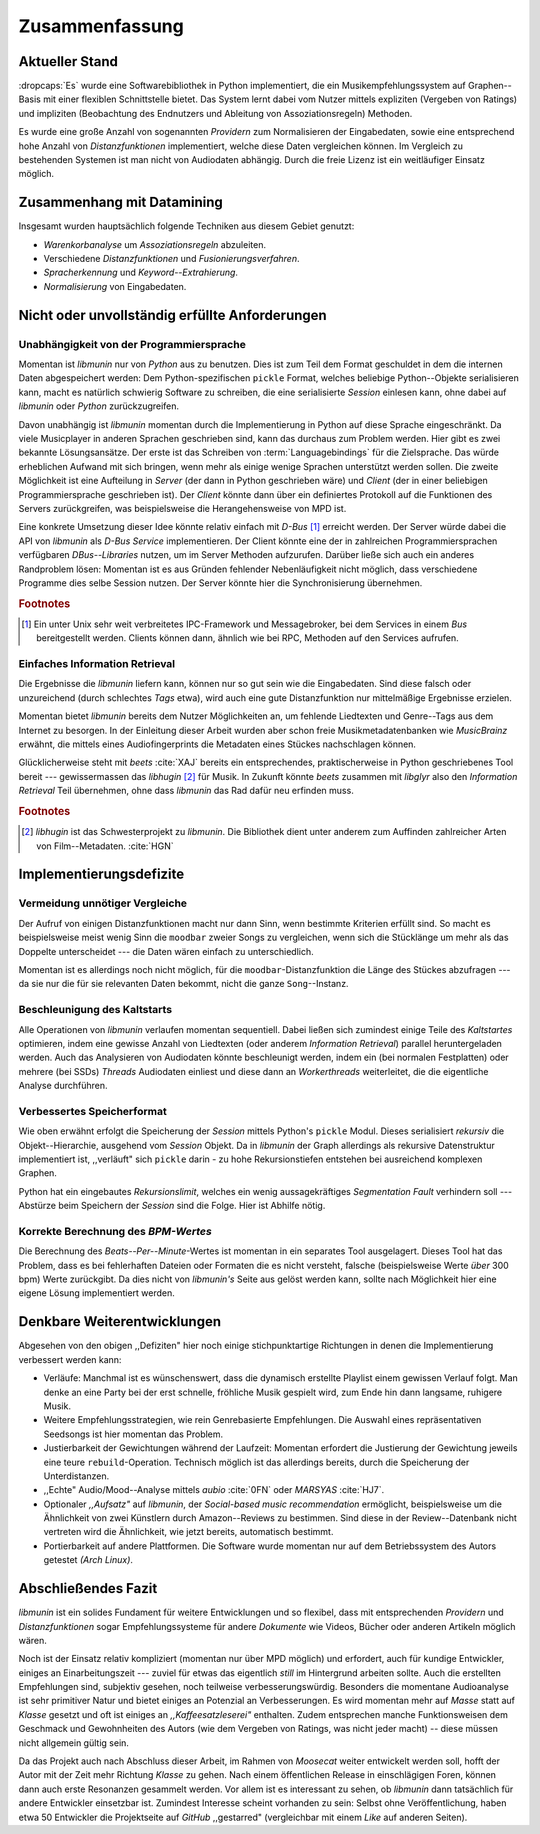 ***************
Zusammenfassung
***************

Aktueller Stand
===============

:dropcaps:`Es` wurde eine Softwarebibliothek in Python implementiert, die ein
Musikempfehlungssystem auf Graphen--Basis mit einer flexiblen Schnittstelle
bietet. Das System lernt dabei vom Nutzer mittels expliziten (Vergeben von
Ratings) und impliziten (Beobachtung des Endnutzers und Ableitung von
Assoziationsregeln) Methoden.

Es wurde eine große Anzahl von sogenannten *Providern* zum Normalisieren der
Eingabedaten, sowie eine entsprechend hohe Anzahl von *Distanzfunktionen*
implementiert, welche diese Daten vergleichen können.
Im Vergleich zu bestehenden Systemen ist man nicht von Audiodaten abhängig.
Durch die freie Lizenz ist ein weitläufiger Einsatz möglich.

Zusammenhang mit Datamining
===========================

Insgesamt wurden hauptsächlich folgende Techniken aus diesem Gebiet genutzt:

* *Warenkorbanalyse* um *Assoziationsregeln* abzuleiten.
* Verschiedene *Distanzfunktionen* und *Fusionierungsverfahren*.
* *Spracherkennung* und *Keyword--Extrahierung*.
* *Normalisierung* von Eingabedaten.

Nicht oder unvollständig erfüllte Anforderungen
===============================================

Unabhängigkeit von der Programmiersprache
-----------------------------------------

Momentan ist *libmunin* nur von *Python* aus zu benutzen. Dies ist zum Teil dem
Format geschuldet in dem die internen Daten abgespeichert werden: Dem
Python-spezifischen ``pickle`` Format, welches beliebige Python--Objekte
serialisieren kann, macht es natürlich schwierig Software zu schreiben, die
eine serialisierte *Session* einlesen kann, ohne dabei auf *libmunin* oder
*Python* zurückzugreifen. 

Davon unabhängig ist *libmunin* momentan durch die Implementierung in Python auf
diese Sprache eingeschränkt. Da viele Musicplayer in anderen Sprachen
geschrieben sind, kann das durchaus zum Problem werden. Hier gibt es zwei
bekannte Lösungsansätze. Der erste ist das Schreiben von
:term:`Languagebindings` für die Zielsprache. Das würde erheblichen Aufwand
mit sich bringen, wenn mehr als einige wenige Sprachen unterstützt werden
sollen. Die zweite Möglichkeit ist eine Aufteilung in *Server* (der dann in
Python geschrieben wäre) und *Client* (der in einer beliebigen
Programmiersprache geschrieben ist).  Der *Client* könnte dann über ein
definiertes Protokoll auf die Funktionen des Servers zurückgreifen, was
beispielsweise die Herangehensweise von MPD ist.

Eine konkrete Umsetzung dieser Idee könnte relativ einfach mit *D-Bus* [#f1]_
erreicht werden. Der Server würde dabei die API von *libmunin* als *D-Bus
Service* implementieren. Der Client könnte eine der in zahlreichen
Programmiersprachen verfügbaren *DBus--Libraries* nutzen, um im Server Methoden
aufzurufen. Darüber ließe sich auch ein anderes Randproblem lösen: Momentan ist
es aus Gründen fehlender Nebenläufigkeit nicht möglich, dass verschiedene
Programme dies selbe Session nutzen. Der Server könnte hier die Synchronisierung
übernehmen.

.. rubric:: Footnotes

.. [#f1] Ein unter Unix sehr weit verbreitetes IPC-Framework und Messagebroker,
         bei dem Services in einem *Bus* bereitgestellt werden. Clients können
         dann, ähnlich wie bei RPC, Methoden auf den Services aufrufen.

Einfaches Information Retrieval
-------------------------------

Die Ergebnisse die *libmunin* liefern kann, können nur so gut sein wie die
Eingabedaten. Sind diese falsch oder unzureichend (durch schlechtes *Tags*
etwa), wird auch eine gute Distanzfunktion nur mittelmäßige Ergebnisse erzielen. 

Momentan bietet *libmunin* bereits dem Nutzer Möglichkeiten an, um fehlende
Liedtexten und Genre--Tags aus dem Internet zu besorgen. In der Einleitung dieser
Arbeit wurden aber schon freie Musikmetadatenbanken wie *MusicBrainz* erwähnt,
die mittels eines Audiofingerprints die Metadaten eines Stückes nachschlagen
können. 

Glücklicherweise steht mit *beets* :cite:`XAJ` bereits ein entsprechendes,
praktischerweise in Python geschriebenes Tool bereit --- gewissermassen das
*libhugin* [#f2]_ für Musik.  In Zukunft könnte *beets* zusammen mit *libglyr*
also den *Information Retrieval* Teil übernehmen, ohne dass *libmunin* das Rad
dafür neu erfinden muss.

.. rubric:: Footnotes

.. [#f2] *libhugin* ist das Schwesterprojekt zu *libmunin*. Die Bibliothek dient
         unter anderem zum Auffinden zahlreicher Arten von Film--Metadaten.
         :cite:`HGN`
         
Implementierungsdefizite
========================

Vermeidung unnötiger Vergleiche
-------------------------------

Der Aufruf von einigen Distanzfunktionen macht nur dann Sinn, wenn bestimmte
Kriterien erfüllt sind. So macht es beispielsweise meist wenig Sinn die
``moodbar`` zweier Songs zu vergleichen, wenn sich die Stücklänge um mehr als das
Doppelte unterscheidet --- die Daten wären einfach zu unterschiedlich.

Momentan ist es allerdings noch nicht möglich, für die
``moodbar``-Distanzfunktion die Länge des Stückes abzufragen --- da sie nur die
für sie relevanten Daten bekommt, nicht die ganze ``Song``--Instanz.

Beschleunigung des Kaltstarts
-----------------------------

Alle Operationen von *libmunin* verlaufen momentan sequentiell. Dabei ließen
sich zumindest einige Teile des *Kaltstartes* optimieren, indem eine gewisse
Anzahl von Liedtexten (oder anderem *Information Retrieval*) parallel
heruntergeladen werden. Auch das Analysieren von Audiodaten könnte beschleunigt
werden, indem ein (bei normalen Festplatten)  oder mehrere (bei SSDs) *Threads*
Audiodaten einliest und diese dann an *Workerthreads* weiterleitet, die die
eigentliche Analyse durchführen.

Verbessertes Speicherformat
---------------------------

Wie oben erwähnt erfolgt die Speicherung der *Session* mittels Python's
``pickle`` Modul. Dieses serialisiert *rekursiv* die Objekt--Hierarchie,
ausgehend vom *Session* Objekt. Da in *libmunin* der Graph allerdings als
rekursive Datenstruktur implementiert ist, ,,verläuft" sich ``pickle`` darin -
zu hohe Rekursionstiefen entstehen bei ausreichend komplexen Graphen. 

Python hat ein eingebautes *Rekursionslimit*, welches ein wenig aussagekräftiges
*Segmentation Fault* verhindern soll --- Abstürze beim Speichern der *Session*
sind die Folge. Hier ist Abhilfe nötig.

Korrekte Berechnung des *BPM-Wertes*
------------------------------------

Die Berechnung des *Beats--Per--Minute*-Wertes ist momentan in ein separates Tool
ausgelagert. Dieses Tool hat das Problem, dass es bei fehlerhaften Dateien oder
Formaten die es nicht versteht, falsche (beispielsweise Werte *über* 300 bpm)
Werte zurückgibt. Da dies nicht von *libmunin's* Seite aus gelöst werden kann,
sollte nach Möglichkeit hier eine eigene Lösung implementiert werden.

Denkbare Weiterentwicklungen
============================

Abgesehen von den obigen ,,Defiziten" hier noch einige stichpunktartige
Richtungen in denen die Implementierung verbessert werden kann:

- Verläufe: Manchmal ist es wünschenswert, dass die dynamisch erstellte Playlist
  einem gewissen Verlauf folgt. Man denke an eine Party bei der erst schnelle,
  fröhliche Musik gespielt wird, zum Ende hin dann langsame, ruhigere Musik.
- Weitere Empfehlungsstrategien, wie  rein Genrebasierte
  Empfehlungen. Die Auswahl eines repräsentativen Seedsongs ist hier momentan
  das Problem. 
- Justierbarkeit der Gewichtungen während der Laufzeit: Momentan erfordert die
  Justierung der Gewichtung jeweils eine teure ``rebuild``-Operation.
  Technisch möglich ist das allerdings bereits, durch die Speicherung der
  Unterdistanzen.
- ,,Echte" Audio/Mood--Analyse mittels *aubio* :cite:`0FN` oder *MARSYAS* :cite:`HJ7`.
- Optionaler *,,Aufsatz"* auf *libmunin*, der *Social-based music recommendation*
  ermöglicht, beispielsweise um die Ähnlichkeit von zwei Künstlern durch
  Amazon--Reviews zu bestimmen. Sind diese in der Review--Datenbank nicht
  vertreten wird die Ähnlichkeit, wie jetzt bereits, automatisch bestimmt.
- Portierbarkeit auf andere Plattformen. Die Software wurde momentan nur auf dem
  Betriebssystem des Autors getestet *(Arch Linux)*.

Abschließendes Fazit
====================

*libmunin* ist ein solides Fundament für weitere Entwicklungen und so
flexibel, dass mit entsprechenden *Providern* und *Distanzfunktionen* sogar
Empfehlungssysteme für andere *Dokumente* wie Videos, Bücher oder anderen
Artikeln möglich wären.

Noch ist der Einsatz relativ kompliziert (momentan nur über MPD möglich) und
erfordert, auch für kundige Entwickler, einiges an Einarbeitungszeit --- zuviel
für etwas das eigentlich *still* im Hintergrund arbeiten sollte. Auch die
erstellten Empfehlungen sind, subjektiv gesehen, noch teilweise
verbesserungswürdig.  Besonders die momentane Audioanalyse ist sehr primitiver
Natur und bietet einiges an Potenzial an Verbesserungen. Es wird momentan mehr
auf *Masse* statt auf *Klasse* gesetzt und oft ist einiges an
*,,Kaffeesatzleserei"* enthalten.  Zudem entsprechen manche Funktionsweisen dem
Geschmack und Gewohnheiten des Autors (wie dem Vergeben von Ratings, was nicht
jeder macht) -- diese müssen nicht allgemein gültig sein.

Da das Projekt auch nach Abschluss dieser Arbeit, im Rahmen von *Moosecat*
weiter entwickelt werden soll, hofft der Autor mit der Zeit mehr Richtung
*Klasse* zu gehen. Nach einem öffentlichen Release in einschlägigen Foren,
können dann auch erste Resonanzen gesammelt werden. Vor allem ist es
interessant zu sehen, ob *libmunin* dann tatsächlich für andere Entwickler
einsetzbar ist. Zumindest Interesse scheint vorhanden zu sein: Selbst ohne
Veröffentlichung, haben etwa 50 Entwickler die Projektseite auf *GitHub*
,,gestarred" (vergleichbar mit einem *Like* auf anderen Seiten).
